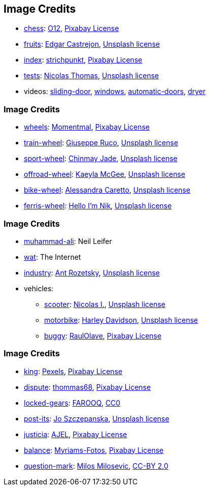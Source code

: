 == Image Credits

* https://pixabay.com/photos/chess-king-chess-pieces-chess-board-2727443/[chess]:
https://pixabay.com/users/o12-4397258/[O12],
https://pixabay.com/service/license/[Pixabay License]

* https://unsplash.com/photos/1CsaVdwfIew[fruits]:
https://unsplash.com/@edgarraw[Edgar Castrejon],
https://unsplash.com/license[Unsplash license]

* https://pixabay.com/photos/index-card-box-flashcards-karteibox-2288588/[index]:
https://pixabay.com/users/strichpunkt-2136421[strichpunkt],
https://pixabay.com/service/license/[Pixabay License]

* https://unsplash.com/photos/3GZi6OpSDcY[tests]:
https://unsplash.com/@nicolasthomas[Nicolas Thomas],
https://unsplash.com/license[Unsplash license]

* videos:
https://twitter.com/MonkeyTestIt/status/958661917375172609[sliding-door],
https://twitter.com/TrustIV/status/689055715089076224[windows],
https://twitter.com/ebowman/status/849700748782862337[automatic-doors],
https://twitter.com/randal_olson/status/799707563860299776[dryer]

=== Image Credits

* https://pixabay.com/photos/wheels-wooden-wheels-old-2630554/[wheels]:
https://pixabay.com/users/Momentmal-5324081/[Momentmal],
https://pixabay.com/service/license/[Pixabay License]

* https://unsplash.com/photos/e3v-UOLKR18[train-wheel]:
https://unsplash.com/@beppe68[Giuseppe Ruco],
https://unsplash.com/license[Unsplash license]

* https://unsplash.com/photos/XNN9C8MG4KM[sport-wheel]:
https://unsplash.com/@chinmayjade[Chinmay Jade],
https://unsplash.com/license[Unsplash license]

* https://unsplash.com/photos/E4BT91WYmKw[offroad-wheel]:
https://unsplash.com/@kaeyla[Kaeyla McGee],
https://unsplash.com/license[Unsplash license]

* https://unsplash.com/photos/cAY9X4rPG3g[bike-wheel]:
https://unsplash.com/@alessandracaretto[Alessandra Caretto],
https://unsplash.com/license[Unsplash license]

* https://unsplash.com/photos/AZAE2vnnIXk[ferris-wheel]:
https://unsplash.com/@helloimnik[Hello I'm Nik],
https://unsplash.com/license[Unsplash license]

=== Image Credits

* https://agoraimages.com/blog/2018/08/02/behind-iconic-photos-muhammad-ali-neil-leifer/[muhammad-ali]:
Neil Leifer

* https://knowyourmeme.com/memes/wat[wat]: The Internet

* https://unsplash.com/photos/io7dX_1EFCg[industry]:
https://unsplash.com/@rozetsky[Ant Rozetsky],
https://unsplash.com/license[Unsplash license]

* vehicles:
** https://unsplash.com/photos/o8koK0E-oRg[scooter]:
https://unsplash.com/@miikola[Nicolas I.],
https://unsplash.com/license[Unsplash license]
** https://unsplash.com/photos/wdc9ZAiwBB4[motorbike]:
https://unsplash.com/@harleydavidson[Harley Davidson],
https://unsplash.com/license[Unsplash license]
** https://pixabay.com/photos/buggy-polaris-rzr-1000-drift-2208873/[buggy]:
https://pixabay.com/users/RaulOlave-1518305/[RaulOlave],
https://pixabay.com/service/license/[Pixabay License]

=== Image Credits

* https://pixabay.com/photos/battle-chess-checkmate-blur-1846807/[king]:
https://pixabay.com/users/Pexels-2286921/[Pexels],
https://pixabay.com/service/license/[Pixabay License]

* https://pixabay.com/illustrations/fire-and-water-fight-hands-fire-2354583/[dispute]:
https://pixabay.com/users/thommas68-2571842/[thommas68],
https://pixabay.com/service/license/[Pixabay License]

* http://www.clker.com/clipart-gears-inter-lock.html[locked-gears]:
http://www.clker.com/profile-93307.html[FAROOQ],
http://creativecommons.org/publicdomain/zero/1.0/[CC0]

* https://unsplash.com/photos/bjemWZcNF34[post-its]:
https://unsplash.com/@joszczepanska[Jo Szczepanska],
https://unsplash.com/license[Unsplash license]

* https://pixabay.com/illustrations/justice-right-case-law-court-2071539/[justicia]:
https://pixabay.com/users/AJEL-676477/[AJEL],
https://pixabay.com/service/license/[Pixabay License]

* https://pixabay.com/photos/fisherman-fishing-boat-boat-fishing-2739115/[balance]:
https://pixabay.com/users/Myriams-Fotos-1627417/[Myriams-Fotos],
https://pixabay.com/service/license/[Pixabay License]

* https://www.flickr.com/photos/21496790@N06/5065834411[question-mark]:
http://milosevicmilos.com/[Milos Milosevic],
https://creativecommons.org/licenses/by/2.0/[CC-BY 2.0]
